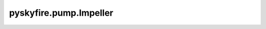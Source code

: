 pyskyfire.pump.Impeller
=======================

.. py:class:: pyskyfire.pump.Impeller(Q, H, n, material=None)

   Bases: :py:obj:`object`


   
   Execute the project of a centrifugal pump.
















   ..
       !! processed by numpydoc !!

   .. py:method:: __str__()

      
      Print out main values in a readable manner
















      ..
          !! processed by numpydoc !!


   .. py:method:: compute_geometry()

      
      Compute meridional & and blade geometry
















      ..
          !! processed by numpydoc !!


   .. py:method:: compute_mass()


   .. py:method:: main_dimensions()

      
      Calculate the main dimensions of the impeller 
















      ..
          !! processed by numpydoc !!


   .. py:method:: plot_3d(a=1, b=0, c=0, beta_1B=45, beta_2B=50, num_blades=6)

      
      Plot a 3D view of the impeller geometry.
















      ..
          !! processed by numpydoc !!

